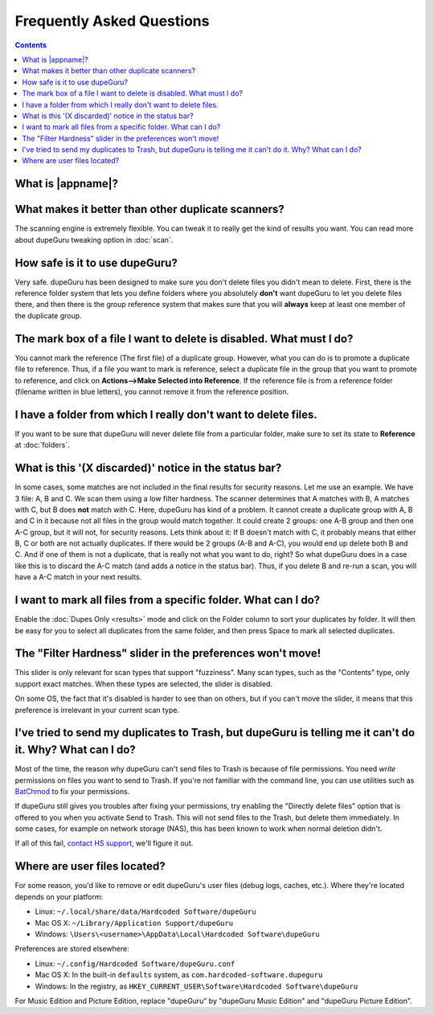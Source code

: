 Frequently Asked Questions
==========================

.. contents::

What is |appname|?
------------------

.. only:: edition_se

    dupeGuru is a tool to find duplicate files on your computer. It can scan either filenames or
    content. The filename scan features a fuzzy matching algorithm that can find duplicate
    filenames even when they are not exactly the same.

.. only:: edition_me

    dupeGuru Music Edition is a tool to find duplicate songs in your music collection. It can
    base its scan on filenames, tags or content. The filename and tag scans feature a fuzzy
    matching algorithm that can find duplicate filenames or tags even when they are not exactly
    the same.

.. only:: edition_pe

    dupeGuru Picture Edition (PE for short) is a tool to find duplicate pictures on your
    computer. Not only can it find exact matches, but it can also find duplicates among pictures
    of different kind (PNG, JPG, GIF etc..) and quality.

What makes it better than other duplicate scanners?
---------------------------------------------------

The scanning engine is extremely flexible. You can tweak it to really get the kind of results you
want. You can read more about dupeGuru tweaking option in :doc:`scan`.

How safe is it to use dupeGuru?
-------------------------------

Very safe. dupeGuru has been designed to make sure you don't delete files you didn't mean to delete.
First, there is the reference folder system that lets you define folders where you absolutely
**don't** want dupeGuru to let you delete files there, and then there is the group reference system
that makes sure that you will **always** keep at least one member of the duplicate group.

The mark box of a file I want to delete is disabled. What must I do?
--------------------------------------------------------------------

You cannot mark the reference (The first file) of a duplicate group. However, what you can do is to
promote a duplicate file to reference. Thus, if a file you want to mark is reference, select a
duplicate file in the group that you want to promote to reference, and click on
**Actions-->Make Selected into Reference**. If the reference file is from a reference folder
(filename written in blue letters), you cannot remove it from the reference position.

I have a folder from which I really don't want to delete files.
---------------------------------------------------------------

If you want to be sure that dupeGuru will never delete file from a particular folder, make sure to
set its state to **Reference** at :doc:`folders`.

What is this '(X discarded)' notice in the status bar?
------------------------------------------------------

In some cases, some matches are not included in the final results for security reasons. Let me use
an example. We have 3 file: A, B and C. We scan them using a low filter hardness. The scanner
determines that A matches with B, A matches with C, but B does **not** match with C. Here, dupeGuru
has kind of a problem. It cannot create a duplicate group with A, B and C in it because not all
files in the group would match together. It could create 2 groups: one A-B group and then one A-C
group, but it will not, for security reasons. Lets think about it: If B doesn't match with C, it
probably means that either B, C or both are not actually duplicates. If there would be 2 groups (A-B
and A-C), you would end up delete both B and C. And if one of them is not a duplicate, that is
really not what you want to do, right? So what dupeGuru does in a case like this is to discard the
A-C match (and adds a notice in the status bar). Thus, if you delete B and re-run a scan, you will
have a A-C match in your next results.

I want to mark all files from a specific folder. What can I do?
---------------------------------------------------------------

Enable the :doc:`Dupes Only <results>` mode and click on the Folder column to sort your duplicates
by folder. It will then be easy for you to select all duplicates from the same folder, and then
press Space to mark all selected duplicates.

.. only:: edition_se or edition_pe

    I want to remove all files that are more than 300 KB away from their reference file. What can I do?
    ---------------------------------------------------------------------------------------------------

    * Enable the :doc:`Dupes Only <results>` mode.
    * Enable the **Delta Values** mode.
    * Click on the "Size" column to sort the results by size.
    * Select all duplicates below -300.
    * Click on **Remove Selected from Results**.
    * Select all duplicates over 300.
    * Click on **Remove Selected from Results**.

    I want to make my latest modified files reference files. What can I do?
    -----------------------------------------------------------------------

    * Enable the :doc:`Dupes Only <results>` mode.
    * Enable the **Delta Values** mode.
    * Click on the "Modification" column to sort the results by modification date.
    * Click on the "Modification" column again to reverse the sort order.
    * Select all duplicates over 0.
    * Click on **Make Selected into Reference**.

    I want to mark all duplicates containing the word "copy". How do I do that?
    ---------------------------------------------------------------------------

    * Type "copy" in the "Filter" field in the top-right corner of the result window.
    * Click on **Mark --> Mark All**.

.. only:: edition_me
    
    I want to remove all songs that are more than 3 seconds away from their reference file. What can I do?
    ------------------------------------------------------------------------------------------------------

    * Enable the :doc:`Dupes Only <results>` mode.
    * Enable the **Delta Values** mode.
    * Click on the "Time" column to sort the results by time.
    * Select all duplicates below -00:03.
    * Click on **Remove Selected from Results**.
    * Select all duplicates over 00:03.
    * Click on **Remove Selected from Results**.

    I want to make my highest bitrate songs reference files. What can I do?
    -----------------------------------------------------------------------
    
    * Enable the :doc:`Dupes Only <results>` mode.
    * Enable the **Delta Values** mode.
    * Click on the "Bitrate" column to sort the results by bitrate.
    * Click on the "Bitrate" column again to reverse the sort order.
    * Select all duplicates over 0.
    * Click on **Make Selected into Reference**.

    I don't want [live] and [remix] versions of my songs counted as duplicates. How do I do that?
    ---------------------------------------------------------------------------------------------
    
    If your comparison threshold is low enough, you will probably end up with live and remix
    versions of your songs in your results. There's nothing you can do to prevent that, but there's
    something you can do to easily remove them from your results after the scan: post-scan
    filtering. If, for example, you want to remove every song with anything inside square brackets
    []:

    * Type "[*]" in the "Filter" field in the top-right corner of the result window.
    * Click on **Mark --> Mark All**.
    * Click on **Actions --> Remove Selected from Results**.    

The "Filter Hardness" slider in the preferences won't move!
-----------------------------------------------------------

This slider is only relevant for scan types that support "fuzziness". Many scan types, such as the
"Contents" type, only support exact matches. When these types are selected, the slider is disabled.

On some OS, the fact that it's disabled is harder to see than on others, but if you can't move the
slider, it means that this preference is irrelevant in your current scan type.

I've tried to send my duplicates to Trash, but dupeGuru is telling me it can't do it. Why? What can I do?
---------------------------------------------------------------------------------------------------------

Most of the time, the reason why dupeGuru can't send files to Trash is because of file permissions.
You need *write* permissions on files you want to send to Trash. If you're not familiar with the
command line, you can use utilities such as `BatChmod`_ to fix your permissions.

If dupeGuru still gives you troubles after fixing your permissions, try enabling the "Directly
delete files" option that is offered to you when you activate Send to Trash. This will not send
files to the Trash, but delete them immediately. In some cases, for example on network storage
(NAS), this has been known to work when normal deletion didn't.

.. only:: edition_pe

    If you're trying to delete *iPhoto* pictures, then the reason for the failure is different. The
    deletion fails because dupeGuru can't communicate with iPhoto. Be aware that for the deletion
    to work correctly, you're not supposed to play around iPhoto while dupeGuru is working. Also,
    sometimes, the Applescript system doesn't seem to know where to find iPhoto to launch it. It
    might help in these cases to launch iPhoto *before* you send your duplicates to Trash.

If all of this fail, `contact HS support`_, we'll figure it out.

Where are user files located?
-----------------------------

For some reason, you'd like to remove or edit dupeGuru's user files (debug logs, caches, etc.).
Where they're located depends on your platform:

* Linux: ``~/.local/share/data/Hardcoded Software/dupeGuru``
* Mac OS X: ``~/Library/Application Support/dupeGuru``
* Windows: ``\Users\<username>\AppData\Local\Hardcoded Software\dupeGuru``

Preferences are stored elsewhere:

* Linux: ``~/.config/Hardcoded Software/dupeGuru.conf``
* Mac OS X: In the built-in ``defaults`` system, as ``com.hardcoded-software.dupeguru``
* Windows: In the registry, as ``HKEY_CURRENT_USER\Software\Hardcoded Software\dupeGuru``

For Music Edition and Picture Edition, replace "dupeGuru" by "dupeGuru Music Edition" and
"dupeGuru Picture Edition".

.. _BatChmod: http://www.lagentesoft.com/batchmod/index.html
.. _contact HS support: http://www.hardcoded.net/support
